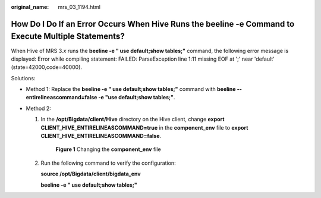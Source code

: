 :original_name: mrs_03_1194.html

.. _mrs_03_1194:

How Do I Do If an Error Occurs When Hive Runs the **beeline -e** Command to Execute Multiple Statements?
========================================================================================================

When Hive of MRS 3.\ *x* runs the **beeline -e " use default;show tables;"** command, the following error message is displayed: Error while compiling statement: FAILED: ParseException line 1:11 missing EOF at ';' near 'default' (state=42000,code=40000).

Solutions:

-  Method 1: Replace the **beeline -e " use default;show tables;"** command with **beeline --entirelineascommand=false -e "use default;show tables;"**.
-  Method 2:

   #. In the **/opt/Bigdata/client/Hive** directory on the Hive client, change **export CLIENT_HIVE_ENTIRELINEASCOMMAND=true** in the **component_env** file to **export CLIENT_HIVE_ENTIRELINEASCOMMAND=false**.


      .. figure:: /_static/images/en-us_image_0000001392414806.png
         :alt: **Figure 1** Changing the **component_env** file

         **Figure 1** Changing the **component_env** file

   #. Run the following command to verify the configuration:

      **source /opt/Bigdata/client/bigdata_env**

      **beeline -e " use default;show tables;"**

